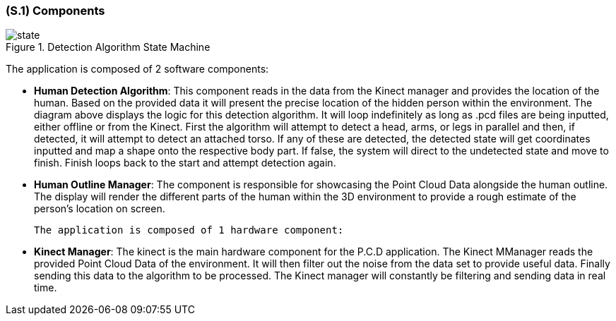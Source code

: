 [#s1,reftext=S.1]
=== (S.1) Components

ifdef::env-draft[]
TIP: _Overall structure expressed by the list of major software and, if applicable, hardware parts._  <<BM22>>
endif::[]

.Detection Algorithm State Machine
image::models/state.png[scale=70%,align="center"]

The application is composed of 2 software components:

- *Human Detection Algorithm*: This component reads in the data from the Kinect manager and provides the location of the human. Based on the provided data it will present the precise location of the hidden person within the environment. The diagram above displays the logic for this detection algorithm. It will loop indefinitely as long as .pcd files are being inputted, either offline or from the Kinect. First the algorithm will attempt to detect a head, arms, or legs in parallel and then, if detected, it will attempt to detect an attached torso. If any of these are detected, the detected state will get coordinates inputted and map a shape onto the respective body part. If false, the system will direct to the undetected state and move to finish. Finish loops back to the start and attempt detection again.

 - *Human Outline Manager*: The component is responsible for showcasing the Point Cloud Data 
 alongside the human outline. The display will render the different parts of the human within 
 the 3D environment to provide a rough estimate of the person's location on screen.

 The application is composed of 1 hardware component:

 - *Kinect Manager*: The kinect is the main hardware component for the P.C.D application. The Kinect MManager reads the provided Point Cloud Data of the environment. It will then filter out the noise from the data set to provide useful data. Finally sending this data to the algorithm to be processed. The Kinect manager will constantly be filtering and sending data in real time.

